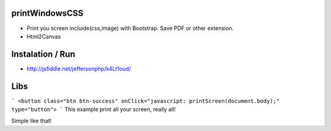 printWindowsCSS
-------
* Print you screen incluide(css,image) with Bootstrap. Save PDF or other extension.
* Html2Canvas

Instalation / Run
-------
* http://jsfiddle.net/jeffersonphp/k4Lt1oud/


Libs
-------
```
<button class="btn btn-success" onClick="javascript: printScreen(document.body);" type="button">
```
This example print all your screen, really all!

Simple like that!

